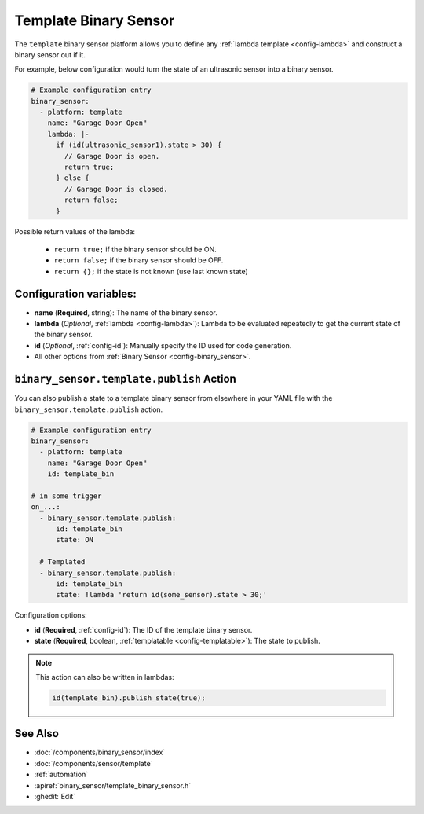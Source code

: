 Template Binary Sensor
======================

.. seo::
    :description: Instructions for setting up template binary sensors.
    :image: description.png

The ``template`` binary sensor platform allows you to define any :ref:`lambda template <config-lambda>`
and construct a binary sensor out if it.

For example, below configuration would turn the state of an ultrasonic sensor into
a binary sensor.

.. code-block:: yaml

    # Example configuration entry
    binary_sensor:
      - platform: template
        name: "Garage Door Open"
        lambda: |-
          if (id(ultrasonic_sensor1).state > 30) {
            // Garage Door is open.
            return true;
          } else {
            // Garage Door is closed.
            return false;
          }

Possible return values of the lambda:

 - ``return true;`` if the binary sensor should be ON.
 - ``return false;`` if the binary sensor should be OFF.
 - ``return {};`` if the state is not known (use last known state)

Configuration variables:
------------------------

-  **name** (**Required**, string): The name of the binary sensor.
-  **lambda** (*Optional*, :ref:`lambda <config-lambda>`):
   Lambda to be evaluated repeatedly to get the current state of the binary sensor.
-  **id** (*Optional*,
   :ref:`config-id`): Manually specify
   the ID used for code generation.
-  All other options from :ref:`Binary Sensor <config-binary_sensor>`.

.. _binary_sensor-template-publish_action:

``binary_sensor.template.publish`` Action
-----------------------------------------

You can also publish a state to a template binary sensor from elsewhere in your YAML file
with the ``binary_sensor.template.publish`` action.

.. code-block:: yaml

    # Example configuration entry
    binary_sensor:
      - platform: template
        name: "Garage Door Open"
        id: template_bin

    # in some trigger
    on_...:
      - binary_sensor.template.publish:
          id: template_bin
          state: ON

      # Templated
      - binary_sensor.template.publish:
          id: template_bin
          state: !lambda 'return id(some_sensor).state > 30;'

Configuration options:

- **id** (**Required**, :ref:`config-id`): The ID of the template binary sensor.
- **state** (**Required**, boolean, :ref:`templatable <config-templatable>`):
  The state to publish.

.. note::

    This action can also be written in lambdas:

    .. code-block:: cpp

        id(template_bin).publish_state(true);

See Also
--------

- :doc:`/components/binary_sensor/index`
- :doc:`/components/sensor/template`
- :ref:`automation`
- :apiref:`binary_sensor/template_binary_sensor.h`
- :ghedit:`Edit`

.. disqus::

